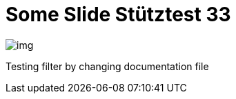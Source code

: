 = Some Slide Stütztest 33
ifndef::imagesdir[:imagesdir: ../images]

image::img.png[]

Testing filter by changing documentation file

